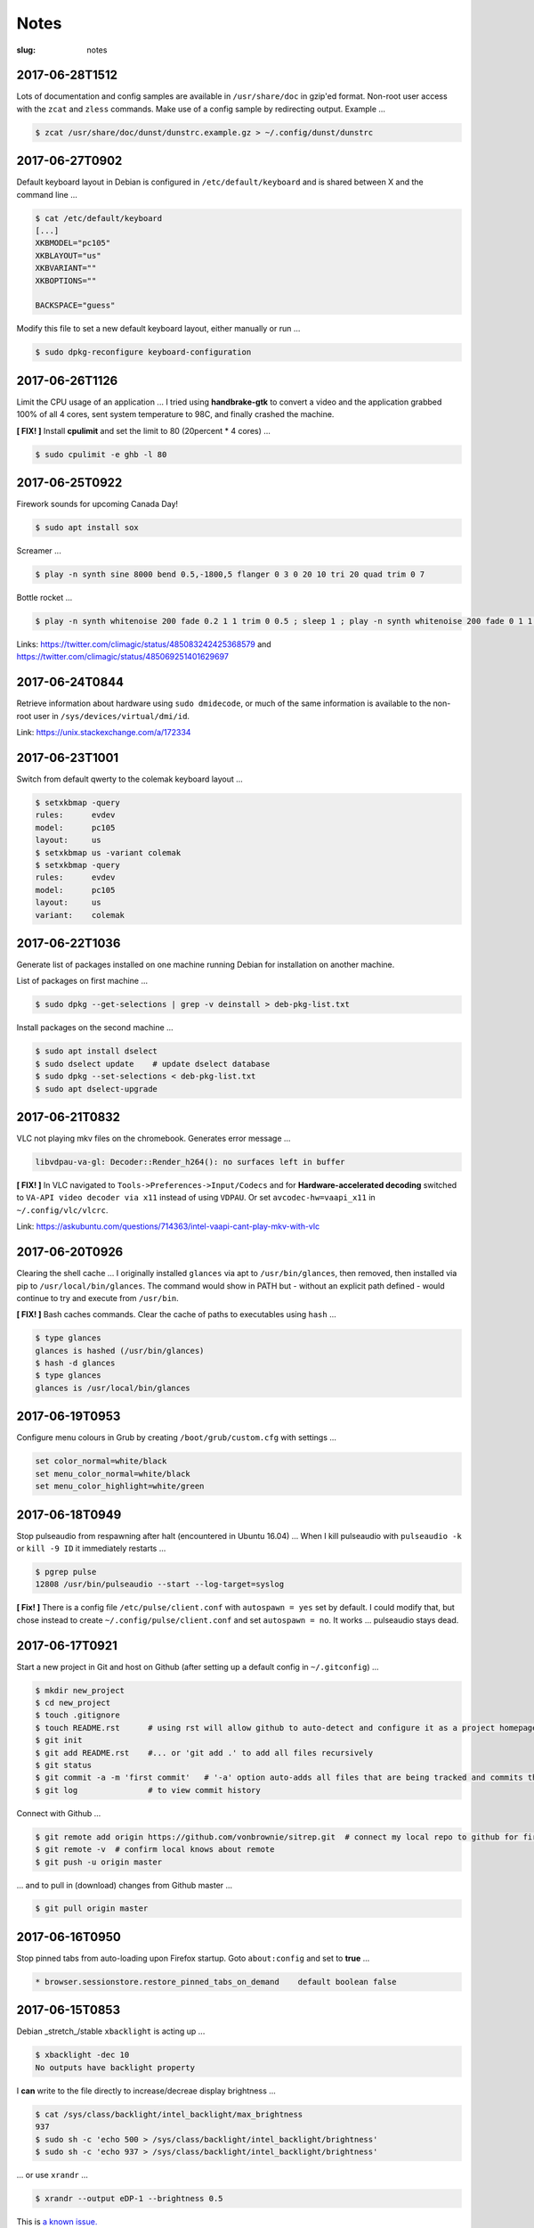 =====
Notes
=====

:slug: notes

2017-06-28T1512
---------------

Lots of documentation and config samples are available in ``/usr/share/doc`` in gzip'ed format. Non-root user access with the ``zcat`` and ``zless`` commands. Make use of a config sample by redirecting output. Example ...

.. code-block:: bash

    $ zcat /usr/share/doc/dunst/dunstrc.example.gz > ~/.config/dunst/dunstrc

2017-06-27T0902
---------------

Default keyboard layout in Debian is configured in ``/etc/default/keyboard`` and is shared between X and the command line ...

.. code-block:: bash

    $ cat /etc/default/keyboard
    [...]
    XKBMODEL="pc105"
    XKBLAYOUT="us"
    XKBVARIANT=""
    XKBOPTIONS=""

    BACKSPACE="guess"

Modify this file to set a new default keyboard layout, either manually or run ...

.. code-block:: bash

    $ sudo dpkg-reconfigure keyboard-configuration

2017-06-26T1126
---------------

Limit the CPU usage of an application ... I tried using **handbrake-gtk** to convert a video and the application grabbed 100% of all 4 cores, sent system temperature to 98C, and finally crashed the machine.

**[ FIX! ]** Install **cpulimit** and set the limit to 80 (20percent * 4 cores) ...

.. code-block:: bash

    $ sudo cpulimit -e ghb -l 80


2017-06-25T0922
---------------

Firework sounds for upcoming Canada Day!

.. code-block:: bash

    $ sudo apt install sox

Screamer ...

.. code-block:: bash

    $ play -n synth sine 8000 bend 0.5,-1800,5 flanger 0 3 0 20 10 tri 20 quad trim 0 7

Bottle rocket ...

.. code-block:: bash

    $ play -n synth whitenoise 200 fade 0.2 1 1 trim 0 0.5 ; sleep 1 ; play -n synth whitenoise 200 fade 0 1 1 trim 0 1

Links: https://twitter.com/climagic/status/485083242425368579 and https://twitter.com/climagic/status/485069251401629697

2017-06-24T0844
---------------

Retrieve information about hardware using ``sudo dmidecode``, or much of the same information is available to the non-root user in ``/sys/devices/virtual/dmi/id``.

Link: https://unix.stackexchange.com/a/172334

2017-06-23T1001
---------------

Switch from default qwerty to the colemak keyboard layout ...

.. code-block:: bash

    $ setxkbmap -query
    rules:      evdev
    model:      pc105
    layout:     us
    $ setxkbmap us -variant colemak
    $ setxkbmap -query
    rules:      evdev
    model:      pc105
    layout:     us
    variant:    colemak

2017-06-22T1036
---------------

Generate list of packages installed on one machine running Debian for installation on another machine.

List of packages on first machine ...

.. code-block:: bash

    $ sudo dpkg --get-selections | grep -v deinstall > deb-pkg-list.txt

Install packages on the second machine ...

.. code-block:: bash

    $ sudo apt install dselect
    $ sudo dselect update    # update dselect database
    $ sudo dpkg --set-selections < deb-pkg-list.txt
    $ sudo apt dselect-upgrade

2017-06-21T0832
---------------

VLC not playing mkv files on the chromebook. Generates error message ...

.. code-block:: bash

    libvdpau-va-gl: Decoder::Render_h264(): no surfaces left in buffer

**[ FIX! ]** In VLC navigated to ``Tools->Preferences->Input/Codecs`` and for **Hardware-accelerated decoding** switched to ``VA-API video decoder via x11`` instead of using ``VDPAU``. Or set ``avcodec-hw=vaapi_x11`` in ``~/.config/vlc/vlcrc``.

Link: https://askubuntu.com/questions/714363/intel-vaapi-cant-play-mkv-with-vlc

2017-06-20T0926
---------------

Clearing the shell cache ... I originally installed ``glances`` via apt to ``/usr/bin/glances``, then removed, then installed via pip to ``/usr/local/bin/glances``. The command would show in PATH but - without an explicit path defined - would continue to try and execute from ``/usr/bin``.

**[ FIX! ]**  Bash caches commands. Clear the cache of paths to executables using ``hash`` ...

.. code-block:: bash

    $ type glances
    glances is hashed (/usr/bin/glances)
    $ hash -d glances
    $ type glances
    glances is /usr/local/bin/glances

2017-06-19T0953
---------------

Configure menu colours in Grub by creating ``/boot/grub/custom.cfg`` with settings ...

.. code-block:: bash

    set color_normal=white/black
    set menu_color_normal=white/black
    set menu_color_highlight=white/green

2017-06-18T0949
---------------

Stop pulseaudio from respawning after halt (encountered in Ubuntu 16.04) ... When I kill pulseaudio with ``pulseaudio -k`` or ``kill -9 ID`` it immediately restarts ...

.. code-block:: bash

    $ pgrep pulse
    12808 /usr/bin/pulseaudio --start --log-target=syslog

**[ Fix! ]** There is a config file ``/etc/pulse/client.conf`` with ``autospawn = yes`` set by default. I could modify that, but chose instead to create ``~/.config/pulse/client.conf`` and set ``autospawn = no``. It works ... pulseaudio stays dead.

2017-06-17T0921
---------------

Start a new project in Git and host on Github (after setting up a default config in ``~/.gitconfig``) ...

.. code-block:: bash

    $ mkdir new_project
    $ cd new_project
    $ touch .gitignore
    $ touch README.rst      # using rst will allow github to auto-detect and configure it as a project homepage
    $ git init
    $ git add README.rst    #... or 'git add .' to add all files recursively
    $ git status
    $ git commit -a -m 'first commit'   # '-a' option auto-adds all files that are being tracked and commits them
    $ git log               # to view commit history

Connect with Github ...

.. code-block:: bash

    $ git remote add origin https://github.com/vonbrownie/sitrep.git  # connect my local repo to github for first time
    $ git remote -v  # confirm local knows about remote
    $ git push -u origin master

... and to pull in (download) changes from Github master ...

.. code-block:: bash

    $ git pull origin master

2017-06-16T0950
---------------

Stop pinned tabs from auto-loading upon Firefox startup. Goto ``about:config`` and set to **true** ...

.. code-block:: bash

    * browser.sessionstore.restore_pinned_tabs_on_demand    default boolean false

2017-06-15T0853
---------------

Debian _stretch_/stable ``xbacklight`` is acting up ...

.. code-block:: bash

	$ xbacklight -dec 10
	No outputs have backlight property

I **can** write to the file directly to increase/decreae display brightness ...

.. code-block:: bash

	$ cat /sys/class/backlight/intel_backlight/max_brightness 
	937
	$ sudo sh -c 'echo 500 > /sys/class/backlight/intel_backlight/brightness'
	$ sudo sh -c 'echo 937 > /sys/class/backlight/intel_backlight/brightness'

... or use ``xrandr`` ...

.. code-block:: bash

	$ xrandr --output eDP-1 --brightness 0.5

This is `a known issue. <https://bugs.debian.org/cgi-bin/bugreport.cgi?bug=833508>`_

**[ Fix! ]** Roll-back from ``xserver-xorg-core`` to ``xserver-xorg-video-intel``.

Create ``/etc/X11/xorg.conf.d/10-video-intel.conf`` containing ...

.. code-block:: bash

	Section "Device"
		Identifier "Intel"
		Driver "intel"
	EndSection

2017-06-14T2113
---------------

Trying to install Debian's ``flashplugin-nonfree`` package consistently fails with the error ....

.. code-block:: bash

    ERROR: wget failed to download http://people.debian.org/~bartm/flashplugin-nonfree/D5C0FC14/fp.24.0.0.221.sha512.amd64.pgp.asc

**[ Fix! ]** Manual install works courtesy of the instructions at https://wiki.debian.org/FlashPlayer#Manual_update

2017-06-14T0947
---------------

Setup colour scheme for vim. As per `Giles' <http://www.gilesorr.com/blog/>`_ recommendation I use `tir_black. <http://www.vim.org/scripts/script.php?script_id=2777>`_  Place in ``~/.vim/colors``.

Set as default colour scheme in ``init.vim`` ...

.. code-block:: bash

    colorscheme tir_black

Colour scheme works when neovim runs in terminal. Does *not* work inside tmux. Tmux is not seeing the 256 color palette ...

.. code-block:: bash

    $ tput colors
    8

**[ Fix! ]** Add to ``~/.tmux.conf`` ...

.. code-block:: bash

    set -g default-terminal "rxvt-unicode-256color"

**Note:** Kill all existing tmux sessions. It is not enough simply to start a fresh session. Helpful! http://stackoverflow.com/a/25940093

Launch a new tmux session. Neovim colours work OK!

.. code-block:: bash

    $ echo $TERM
    rxvt-unicode-256color
    $ tput colors
    256

2017-06-13T0847
---------------

Created a Debian _stretch_ virtualbox guest but ``virtualbox-guest-{dkms,utils,x11}`` packages no longer available ... but there *are* pkgs in `_sid_. <https://tracker.debian.org/pkg/virtualbox>`_

**[ Fix! ]** Install the _sid_ pkgs. Setup **apt-pinning** in ``/etc/apt/preferences`` ...

.. code-block:: bash

    Package: *
    Pin: release n=stretch
    Pin-Priority: 900

    Package: *
    Pin: release a=unstable
    Pin-Priority: 300

Add unstable to ``sources.list`` ...

.. code-block:: bash

    deb http://deb.debian.org/debian/ unstable main contrib non-free

Update and install ...

.. code-block:: bash

    # apt -t unstable install virtualbox-guest-dkms virtualbox-guest-utils virtualbox-guest-x11
    # adduser dwa vboxsf

2017-06-12T1041
---------------

Local install of Python modules as non-root user. Example ...

.. code-block:: bash

    $ pip3 install exifread
    
... libraries are installed to ``~/.local/lib/python-ver/`` and the bins are placed in ``~/.local/bin/``.

Add ``~/.local/bin`` to user's $PATH.

2017-06-11T1020
---------------

If SSH session is frozen ... Use the key-combo **Enter, Shift + `, .** [Enter, Tilde, Period]  to drop the connection.

2017-06-10T0838
---------------

Microphone problem on Thinkpad x230 running Ubuntu 16.04 ... No sound input and **mic** not detected.

**[ FIX! ]** Get capture device ...                                                          

.. code-block:: bash

	$ arecord -l                                                                         
	card 0: ... device 0: ...                                                            
                                                                                     
... and edit ``/etc/pulse/default.pa`` with ``load-module module-alsa-source device=hw:0,0``.

Kill and respawn pulseaudio ...

.. code-block:: bash
                                                        
	$ pulseaudio -k

2017-06-09T0941
---------------
Restart network service on Ubuntu ... Sometimes after wake-from-suspend the network connection is down and network-manager's wifi ap list fails to refresh.
                                                                                
**[ FIX! ]** Simple systemd way ...                                                   
                                                                                
.. code-block:: bash                                                            
                                                                                
    $ sudo systemctl restart NetworkManager.service                             
                                                                                
If that doesn't work ... Try using ``nmcli`` to stop and start network-manager directly ...
                                                                                
.. code-block:: bash                                                             
                                                                                
    $ sudo nmcli networking off                                                 
    $ sudo nmcli networking on                                                  
                                                                                
Old-fashioned SysV init script method still works on 16.04 ...                
                                                                                
.. code-block:: bash                                                            
                                                                                
    $ sudo /etc/init.d/networking restart                                       
        ... or ...                                                              
    $ sudo /etc/init.d/network-manager restart                                  
                                                                                
Last resort ...                                             
                                                                                
.. code-block:: bash                                                            
                                                                                
    $ sudo ifdown -a  # -a brings down all interfaces                           
    $ sudo ifup -a

2017-06-08T0920
---------------
Attaching to a wifi network with ``nmcli`` (network-manager cli client) ...

.. code-block:: bash

    $ nmcli radio
    $ nmcli device
    $ nmcli device wifi rescan
    $ nmcli device wifi connect SSID-Name password PASS

2017-06-07T1219
---------------
Disable `Pelican <http://www.circuidipity.com/tag-pelican.html>`_ from auto-generating ``archives.html`` by adding to ``pelicanconf.py`` ...

.. code-block:: bash

    ARCHIVES_SAVE_AS = ''

From `URL Settings <http://docs.getpelican.com/en/latest/settings.html#url-settings>`_: "If you do not want one or more of the default pages to be created ... set the corresponding ``*_SAVE_AS`` setting to '' to prevent the relevant page from being generated."
